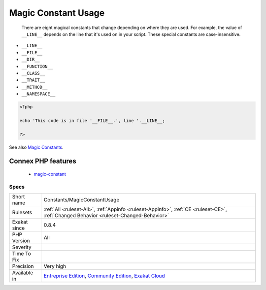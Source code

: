 .. _constants-magicconstantusage:

.. _magic-constant-usage:

Magic Constant Usage
++++++++++++++++++++

  There are eight magical constants that change depending on where they are used. For example, the value of ``__LINE__`` depends on the line that it's used on in your script. These special constants are case-insensitive.

+ ``__LINE__``
+ ``__FILE__``
+ ``__DIR__``
+ ``__FUNCTION__``
+ ``__CLASS__``
+ ``__TRAIT__``
+ ``__METHOD__``
+ ``__NAMESPACE__``



.. code-block:: php
   
   <?php
   
   echo 'This code is in file '__FILE__.', line '.__LINE__;
   
   ?>

See also `Magic Constants <https://www.php.net/manual/en/language.constants.predefined.php>`_.

Connex PHP features
-------------------

  + `magic-constant <https://php-dictionary.readthedocs.io/en/latest/dictionary/magic-constant.ini.html>`_


Specs
_____

+--------------+-----------------------------------------------------------------------------------------------------------------------------------------------------------------------------------------+
| Short name   | Constants/MagicConstantUsage                                                                                                                                                            |
+--------------+-----------------------------------------------------------------------------------------------------------------------------------------------------------------------------------------+
| Rulesets     | :ref:`All <ruleset-All>`, :ref:`Appinfo <ruleset-Appinfo>`, :ref:`CE <ruleset-CE>`, :ref:`Changed Behavior <ruleset-Changed-Behavior>`                                                  |
+--------------+-----------------------------------------------------------------------------------------------------------------------------------------------------------------------------------------+
| Exakat since | 0.8.4                                                                                                                                                                                   |
+--------------+-----------------------------------------------------------------------------------------------------------------------------------------------------------------------------------------+
| PHP Version  | All                                                                                                                                                                                     |
+--------------+-----------------------------------------------------------------------------------------------------------------------------------------------------------------------------------------+
| Severity     |                                                                                                                                                                                         |
+--------------+-----------------------------------------------------------------------------------------------------------------------------------------------------------------------------------------+
| Time To Fix  |                                                                                                                                                                                         |
+--------------+-----------------------------------------------------------------------------------------------------------------------------------------------------------------------------------------+
| Precision    | Very high                                                                                                                                                                               |
+--------------+-----------------------------------------------------------------------------------------------------------------------------------------------------------------------------------------+
| Available in | `Entreprise Edition <https://www.exakat.io/entreprise-edition>`_, `Community Edition <https://www.exakat.io/community-edition>`_, `Exakat Cloud <https://www.exakat.io/exakat-cloud/>`_ |
+--------------+-----------------------------------------------------------------------------------------------------------------------------------------------------------------------------------------+


